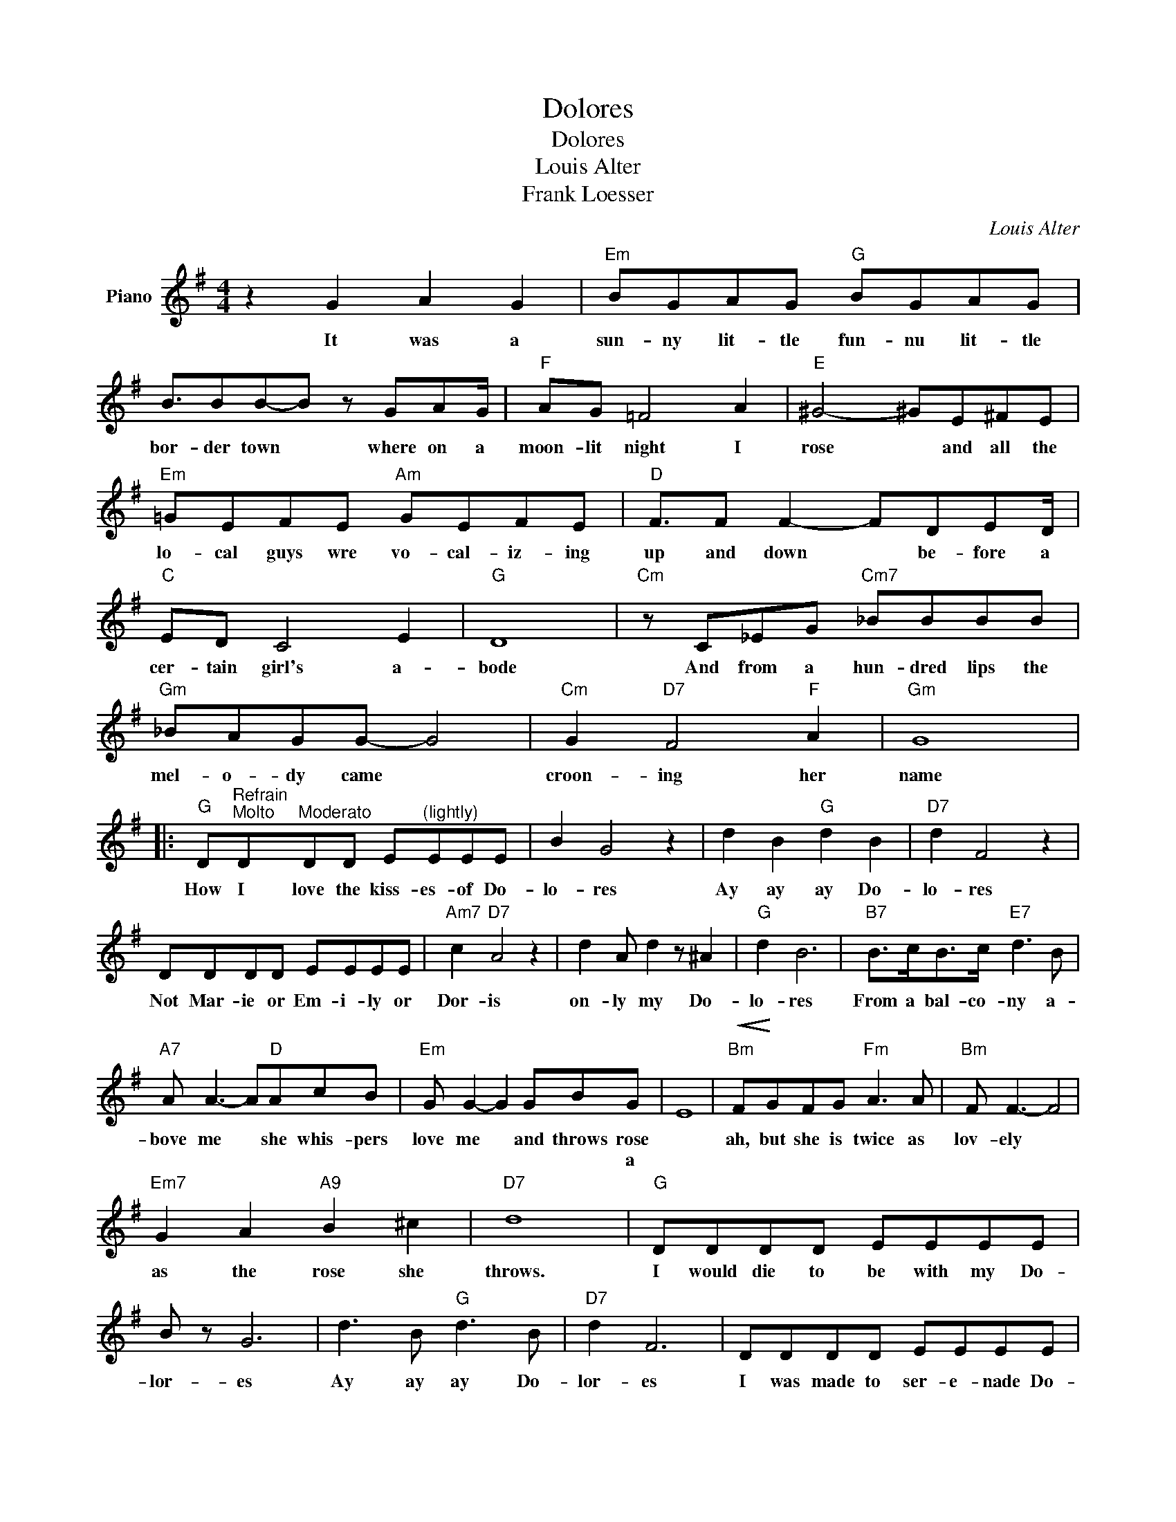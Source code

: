 X:1
T:Dolores
T:Dolores
T:Louis Alter
T:Frank Loesser
C:Louis Alter
Z:All Rights Reserved
L:1/8
M:4/4
K:G
V:1 treble nm="Piano"
%%MIDI program 0
V:1
 z2 G2 A2 G2 |"Em" BGAG"G" BGAG | B3/2BB-B z GAG/ |"F" AG =F4 A2 |"E" ^G4- ^GE^FE | %5
w: It was a|sun- ny lit- tle fun- nu lit- tle|bor- der town * where on a|moon- lit night I|rose * and all the|
w: |||||
"Em" =GEFE"Am" GEFE |"D" F3/2F F2- FDED/ |"C" ED C4 E2 |"G" D8 |"Cm" z C_EG"Cm7" _BBBB | %10
w: lo- cal guys wre vo- cal- iz- ing|up and down * be- fore a|cer- tain girl's a-|bode|And from a hun- dred lips the|
w: |||||
"Gm" _BAGG- G4 |"Cm" G2"D7" F4"F" A2 |"Gm" G8 |: %13
w: mel- o- dy came *|croon- ing her|name|
w: |||
"G" D"^Refrain""^Molto"D"^Moderato"DD E"^(lightly)"EEE | B2 G4 z2 | d2 B2"G" d2 B2 |"D7" d2 F4 z2 | %17
w: How I love the kiss- es- of Do-|lo- res|Ay ay ay Do-|lo- res|
w: ||||
 DDDD EEEE |"Am7" c2"D7" A4 z2 | d2 A d2 z ^A2 |"G" d2 B6 |"B7" B>cB>c"E7" d3 B | %22
w: Not Mar- ie or Em- i- ly or|Dor- is|on- ly my Do-|lo- res|From a bal- co- ny a-|
w: |||||
"A7" A A3- A"D"AcB |"Em" G G2- G2 GBG | E8 |"Bm"!<(! F!<)!GFG"Fm" A3 A |"Bm" F F3- F4 | %27
w: bove me * she whis- pers|love me * and throws rose||ah, but she is twice as|lov- ely *|
w: |* * * * * a||||
"Em7" G2 A2"A9" B2 ^c2 |"D7" d8 |"G" DDDD EEEE | B z G6 | d3 B"G" d3 B |"D7" d2 F6 | DDDD EEEE | %34
w: as the rose she|throws.|I would die to be with my Do-|lor- es|Ay ay ay Do-|lor- es|I was made to ser- e- nade Do-|
w: |||||||
"Am7" c2 z2"D7" A4 | d3 A"D" d3 ^A |"G" d2 B6 |"B7" Bc/Bc"E7" d3 z/ B |"A7" A A3-"D" AAcB | %39
w: lor- es-|Chor- us af- ter|chor- us|just im- ag- ine eyes like|moon- rise * a voice like|
w: |||||
"Em" G G2- G3/2A3/2B>G | e8 |"G" DDDD EEEE |"E7" B2 z2 E4 |"A7" e4"D7" F4 |1"G" G8 :|2"G" G4- G4 |] %46
w: mu- sic * and lips like|wine|what a break if I could make Do-|lor- es-|mine all|mine|mine *|
w: |||||||

